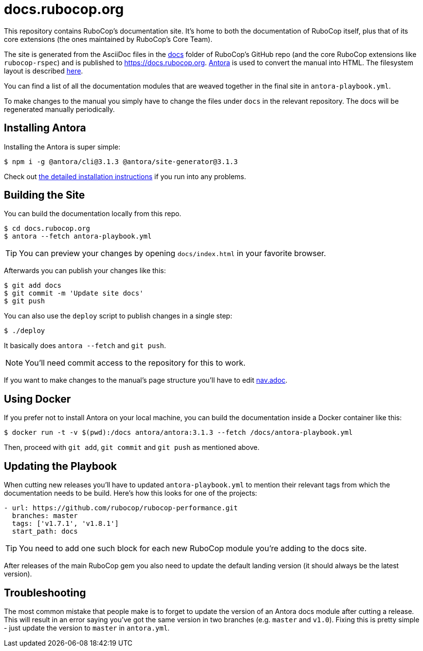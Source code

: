 = docs.rubocop.org

This repository contains RuboCop's documentation site. It's home to both
the documentation of RuboCop itself, plus that of its core extensions (the ones
maintained by RuboCop's Core Team).

The site is generated from the AsciiDoc files in the
link:https://github.com/rubocop/rubocop/tree/master/docs[docs] folder of
RuboCop's GitHub repo (and the core RuboCop extensions like `rubocop-rspec`) and
is published to https://docs.rubocop.org.  link:https://antora.org[Antora] is
used to convert the manual into HTML.  The filesystem layout is described
https://docs.antora.org/antora/3.1/standard-directories/[here].

You can find a list of all the documentation modules that are weaved together in the
final site in `antora-playbook.yml`.

To make changes to the manual you simply have to change the files under `docs` in the relevant
repository.
The docs will be regenerated manually periodically.

== Installing Antora

Installing the Antora is super simple:

[source]
----
$ npm i -g @antora/cli@3.1.3 @antora/site-generator@3.1.3
----

Check out https://docs.antora.org/antora/3.1/install/install-antora/[the detailed installation instructions]
if you run into any problems.

== Building the Site

You can build the documentation locally from this repo.

[source]
----
$ cd docs.rubocop.org
$ antora --fetch antora-playbook.yml
----

TIP: You can preview your changes by opening `docs/index.html` in your favorite browser.

Afterwards you can publish your changes like this:

[source]
----
$ git add docs
$ git commit -m 'Update site docs'
$ git push
----

You can also use the `deploy` script to publish changes in a single step:

[source]
----
$ ./deploy
----

It basically does `antora --fetch` and `git push`.

NOTE: You'll need commit access to the repository for this to work.

If you want to make changes to the manual's page structure you'll have to edit
link:https://github.com/rubocop/rubocop/blob/master/doc/modules/ROOT/nav.adoc[nav.adoc].

== Using Docker

If you prefer not to install Antora on your local machine, you can build the documentation
inside a Docker container like this:

[source]
----
$ docker run -t -v $(pwd):/docs antora/antora:3.1.3 --fetch /docs/antora-playbook.yml
----

Then, proceed with `git add`, `git commit` and `git push` as mentioned above.

== Updating the Playbook

When cutting new releases you'll have to updated `antora-playbook.yml` to mention
their relevant tags from which the documentation needs to be build. Here's how this
looks for one of the projects:

[source]
----
- url: https://github.com/rubocop/rubocop-performance.git
  branches: master
  tags: ['v1.7.1', 'v1.8.1']
  start_path: docs
----

TIP: You need to add one such block for each new RuboCop module you're adding to the docs site.

After releases of the main RuboCop gem you also need to update the default landing
version (it should always be the latest version).

== Troubleshooting

The most common mistake that people make is to forget to update the version of an Antora docs module
after cutting a release. This will result in an error saying you've got the same version in two branches (e.g. `master`
and `v1.0`). Fixing this is pretty simple - just update the version to `master` in `antora.yml`.
